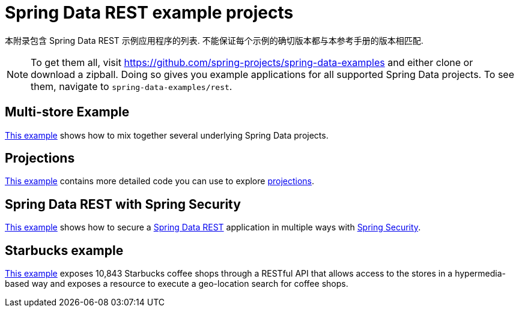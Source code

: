 [[spring-data-examples]]
[appendix]
= Spring Data REST example projects

本附录包含 Spring Data REST 示例应用程序的列表.  不能保证每个示例的确切版本都与本参考手册的版本相匹配.

NOTE: To get them all, visit https://github.com/spring-projects/spring-data-examples and either clone or download a zipball. Doing so gives you example applications for all supported Spring Data projects. To see them, navigate to `spring-data-examples/rest`.

[[spring-data-examples.multi-store]]
== Multi-store Example

https://github.com/spring-projects/spring-data-examples/tree/master/rest/multi-store[This example] shows how to mix together several underlying Spring Data projects.

[[spring-data-examples.projections]]
== Projections

https://github.com/spring-projects/spring-data-examples/tree/master/rest/projections[This example] contains more detailed code you can use to explore <<projections-excerpts,projections>>.

[[spring-data-examples.spring-security]]
== Spring Data REST with Spring Security

https://github.com/spring-projects/spring-data-examples/tree/master/rest/security[This example] shows how to secure a https://projects.spring.io/spring-data-rest[Spring Data REST] application in multiple ways with https://projects.spring.io/spring-security[Spring Security].

[[spring-data-examples.starbucks]]
== Starbucks example

https://github.com/spring-projects/spring-data-examples/tree/master/rest/starbucks[This example] exposes 10,843 Starbucks coffee shops through a RESTful API that allows access to the stores in a hypermedia-based way and exposes a resource to execute a geo-location search for coffee shops.
